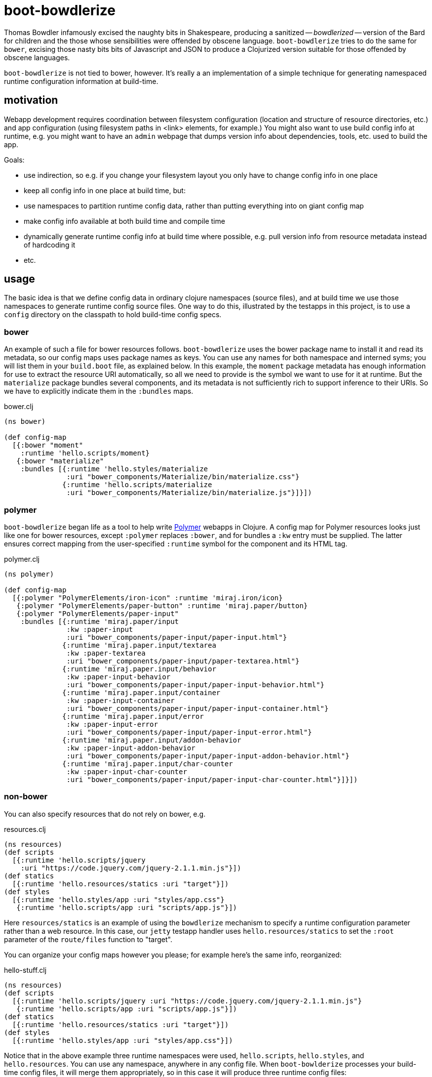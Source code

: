 = boot-bowdlerize

Thomas Bowdler infamously excised the naughty bits in Shakespeare,
producing a sanitized -- _bowdlerized_ -- version of the Bard for
children and the those whose sensibilities were offended by obscene
language.  `boot-bowdlerize` tries to do the same for `bower`,
excising those nasty bits bits of Javascript and JSON to produce a
Clojurized version suitable for those offended by obscene languages.

`boot-bowdlerize` is not tied to bower, however.  It's really a an
implementation of a simple technique for generating namespaced runtime
configuration information at build-time.

== motivation

Webapp development requires coordination between filesystem
configuration (location and structure of resource directories, etc.)
and app configuration (using filesystem paths in <link> elements, for
example.)  You might also want to use build config info at runtime,
e.g. you might want to have an `admin` webpage that dumps version info
about dependencies, tools, etc. used to build the app.

Goals:

* use indirection, so e.g. if you change your filesystem layout you only have to change config info in one place

* keep all config info in one place at build time, but:

* use namespaces to partition runtime config data, rather than putting
  everything into on giant config map

* make config info available at both build time and compile time

* dynamically generate runtime config info at build time where possible, e.g. pull version info from resource metadata instead of hardcoding it

* etc.

== usage

The basic idea is that we define config data in ordinary clojure
namespaces (source files), and at build time we use those namespaces
to generate runtime config source files.  One way to do this,
illustrated by the testapps in this project, is to use a `config`
directory on the classpath to hold build-time config specs.


=== bower

An example of such a file for bower resources follows.
`boot-bowdlerize` uses the bower package name to install it and read
its metadata, so our config maps uses package names as keys.  You can
use any names for both namespace and interned syms; you will list them
in your `build.boot` file, as explained below.  In this example, the
`moment` package metadata has enough information for use to extract
the resource URI automatically, so all we need to provide is the
symbol we want to use for it at runtime.  But the `materialize`
package bundles several components, and its metadata is not
sufficiently rich to support inference to their URIs.  So we have to
explicitly indicate them in the `:bundles` maps.

[source,clojure]
.bower.clj
----
(ns bower)

(def config-map
  [{:bower "moment"
    :runtime 'hello.scripts/moment}
   {:bower "materialize"
    :bundles [{:runtime 'hello.styles/materialize
               :uri "bower_components/Materialize/bin/materialize.css"}
              {:runtime 'hello.scripts/materialize
               :uri "bower_components/Materialize/bin/materialize.js"}]}])
----

=== polymer

`boot-bowdlerize` began life as a tool to help write
https://www.polymer-project.org/1.0/[Polymer] webapps in Clojure.  A
config map for Polymer resources looks just like one for bower
resources, except `:polymer` replaces `:bower`, and for bundles a
`:kw` entry must be supplied.  The latter ensures correct mapping from
the user-specified `:runtime` symbol for the component and its HTML
tag.

[source,clojure]
.polymer.clj
----
(ns polymer)

(def config-map
  [{:polymer "PolymerElements/iron-icon" :runtime 'miraj.iron/icon}
   {:polymer "PolymerElements/paper-button" :runtime 'miraj.paper/button}
   {:polymer "PolymerElements/paper-input"
    :bundles [{:runtime 'miraj.paper/input
               :kw :paper-input
               :uri "bower_components/paper-input/paper-input.html"}
              {:runtime 'miraj.paper.input/textarea
               :kw :paper-textarea
               :uri "bower_components/paper-input/paper-textarea.html"}
              {:runtime 'miraj.paper.input/behavior
               :kw :paper-input-behavior
               :uri "bower_components/paper-input/paper-input-behavior.html"}
              {:runtime 'miraj.paper.input/container
               :kw :paper-input-container
               :uri "bower_components/paper-input/paper-input-container.html"}
              {:runtime 'miraj.paper.input/error
               :kw :paper-input-error
               :uri "bower_components/paper-input/paper-input-error.html"}
              {:runtime 'miraj.paper.input/addon-behavior
               :kw :paper-input-addon-behavior
               :uri "bower_components/paper-input/paper-input-addon-behavior.html"}
              {:runtime 'miraj.paper.input/char-counter
               :kw :paper-input-char-counter
               :uri "bower_components/paper-input/paper-input-char-counter.html"}]}])
----

=== non-bower

You can also specify resources that do not rely on bower, e.g.

[source,clojure]
.resources.clj
----
(ns resources)
(def scripts
  [{:runtime 'hello.scripts/jquery
    :uri "https://code.jquery.com/jquery-2.1.1.min.js"}])
(def statics
  [{:runtime 'hello.resources/statics :uri "target"}])
(def styles
  [{:runtime 'hello.styles/app :uri "styles/app.css"}
   {:runtime 'hello.scripts/app :uri "scripts/app.js"}])
----

Here `resources/statics` is an example of using the `bowdlerize`
mechanism to specify a runtime configuration parameter rather than a
web resource.  In this case, our `jetty` testapp handler uses
`hello.resources/statics` to set the `:root` parameter of the
`route/files` function to "target".

You can organize your config maps however you please; for example
here's the same info, reorganized:

[source,clojure]
.hello-stuff.clj
----
(ns resources)
(def scripts
  [{:runtime 'hello.scripts/jquery :uri "https://code.jquery.com/jquery-2.1.1.min.js"}
   {:runtime 'hello.scripts/app :uri "scripts/app.js"}])
(def statics
  [{:runtime 'hello.resources/statics :uri "target"}])
(def styles
  [{:runtime 'hello.styles/app :uri "styles/app.css"}])
----

Notice that in the above example three runtime namespaces were used,
`hello.scripts`, `hello.styles`, and `hello.resources`.  You can use
any namespace, anywhere in any config file.  When `boot-bowlderize`
processes your build-time config files, it will merge them
appropriately, so in this case it will produce three runtime config
files:

[source,clojure]
.hello/resources.clj
----
(ns hello.resources)
(def statics {:uri "target"})
----

[source,clojure]
.hello/scripts.clj
----
(ns hello.scripts)
(def materialize {:uri "bower_components/Materialize/bin/materialize.js" :type :js})
(def moment {:uri "bower_components/moment/moment.js" :type :js})
(def app {:uri "scripts/app.js" :type :js})
(def jquery {:uri "https://code.jquery.com/jquery-2.1.1.min.js" :type :js})
----

[source,clojure]
.hello/styles.clj
----
(ns hello.styles)
(def materialize {:uri "bower_components/Materialize/bin/materialize.css" :type :css})
(def app {:uri "styles/app.css" :type :css})
----

You configure `boot-bowdlerize` to put these somewhere on your runtime
classpath so they become available to your app.  The default setting
puts them in `target/classes`.

=== build.boot

Here's how you configure your `build.boot`:

[source,clojure]
.build.boot
----
:dependencies '[ ... [mobileink/boot-bowdlerize "0.1.0-SNAPSHOT" :scope "test"] ...]
(require '[boot-bowdlerize :as b] ...)
;; define the set of config data vars; must be on build-time classpath
(def configs #{'resources/styles 'resources/scripts 'resources/statics 'bower/config-map})
;; pass the vars to bowdlerize tasks
(task-options!
 b/config {:nss configs}
 b/config-rm {:nss configs}  ;; prevents the buildtime sources from being copied to target
 b/install {:nss configs}
 ...
----

=== runtime

You're generating source files so you have to make sure to set your classpath correctly.
